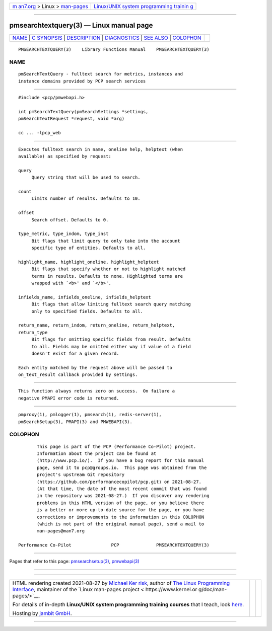 .. container:: page-top

.. container:: nav-bar

   +----------------------------------+----------------------------------+
   | `m                               | `Linux/UNIX system programming   |
   | an7.org <../../../index.html>`__ | trainin                          |
   | > Linux >                        | g <http://man7.org/training/>`__ |
   | `man-pages <../index.html>`__    |                                  |
   +----------------------------------+----------------------------------+

--------------

pmsearchtextquery(3) — Linux manual page
========================================

+-----------------------------------+-----------------------------------+
| `NAME <#NAME>`__ \|               |                                   |
| `C SYNOPSIS <#C_SYNOPSIS>`__ \|   |                                   |
| `DESCRIPTION <#DESCRIPTION>`__ \| |                                   |
| `DIAGNOSTICS <#DIAGNOSTICS>`__ \| |                                   |
| `SEE ALSO <#SEE_ALSO>`__ \|       |                                   |
| `COLOPHON <#COLOPHON>`__          |                                   |
+-----------------------------------+-----------------------------------+
| .. container:: man-search-box     |                                   |
+-----------------------------------+-----------------------------------+

::

   PMSEARCHTEXTQUERY(3)    Library Functions Manual    PMSEARCHTEXTQUERY(3)

NAME
-------------------------------------------------

::

          pmSearchTextQuery - fulltext search for metrics, instances and
          instance domains provided by PCP search services


-------------------------------------------------------------

::

          #include <pcp/pmwebapi.h>

          int pmSearchTextQuery(pmSearchSettings *settings,
          pmSearchTextRequest *request, void *arg)

          cc ... -lpcp_web


---------------------------------------------------------------

::

          Executes fulltext search in name, oneline help, helptext (when
          available) as specified by request:

          query
               Query string that will be used to search.

          count
               Limits number of results. Defaults to 10.

          offset
               Search offset. Defaults to 0.

          type_metric, type_indom, type_inst
               Bit flags that limit query to only take into the account
               specific type of entities. Defaults to all.

          highlight_name, highlight_oneline, highlight_helptext
               Bit flags that specify whether or not to highlight matched
               terms in results. Defaults to none. Highlighted terms are
               wrapped with `<b>' and `</b>'.

          infields_name, infields_oneline, infields_helptext
               Bit flags that allow limiting fulltext search query matching
               only to specified fields. Defaults to all.

          return_name, return_indom, return_oneline, return_helptext,
          return_type
               Bit flags for omitting specific fields from result. Defaults
               to all. Fields may be omitted either way if value of a field
               doesn't exist for a given record.

          Each entity matched by the request above will be passed to
          on_text_result callback provided by settings.


---------------------------------------------------------------

::

          This function always returns zero on success.  On failure a
          negative PMAPI error code is returned.


---------------------------------------------------------

::

          pmproxy(1), pmlogger(1), pmsearch(1), redis-server(1),
          pmSearchSetup(3), PMAPI(3) and PMWEBAPI(3).

COLOPHON
---------------------------------------------------------

::

          This page is part of the PCP (Performance Co-Pilot) project.
          Information about the project can be found at 
          ⟨http://www.pcp.io/⟩.  If you have a bug report for this manual
          page, send it to pcp@groups.io.  This page was obtained from the
          project's upstream Git repository
          ⟨https://github.com/performancecopilot/pcp.git⟩ on 2021-08-27.
          (At that time, the date of the most recent commit that was found
          in the repository was 2021-08-27.)  If you discover any rendering
          problems in this HTML version of the page, or you believe there
          is a better or more up-to-date source for the page, or you have
          corrections or improvements to the information in this COLOPHON
          (which is not part of the original manual page), send a mail to
          man-pages@man7.org

   Performance Co-Pilot               PCP              PMSEARCHTEXTQUERY(3)

--------------

Pages that refer to this page:
`pmsearchsetup(3) <../man3/pmsearchsetup.3.html>`__, 
`pmwebapi(3) <../man3/pmwebapi.3.html>`__

--------------

--------------

.. container:: footer

   +-----------------------+-----------------------+-----------------------+
   | HTML rendering        |                       | |Cover of TLPI|       |
   | created 2021-08-27 by |                       |                       |
   | `Michael              |                       |                       |
   | Ker                   |                       |                       |
   | risk <https://man7.or |                       |                       |
   | g/mtk/index.html>`__, |                       |                       |
   | author of `The Linux  |                       |                       |
   | Programming           |                       |                       |
   | Interface <https:     |                       |                       |
   | //man7.org/tlpi/>`__, |                       |                       |
   | maintainer of the     |                       |                       |
   | `Linux man-pages      |                       |                       |
   | project <             |                       |                       |
   | https://www.kernel.or |                       |                       |
   | g/doc/man-pages/>`__. |                       |                       |
   |                       |                       |                       |
   | For details of        |                       |                       |
   | in-depth **Linux/UNIX |                       |                       |
   | system programming    |                       |                       |
   | training courses**    |                       |                       |
   | that I teach, look    |                       |                       |
   | `here <https://ma     |                       |                       |
   | n7.org/training/>`__. |                       |                       |
   |                       |                       |                       |
   | Hosting by `jambit    |                       |                       |
   | GmbH                  |                       |                       |
   | <https://www.jambit.c |                       |                       |
   | om/index_en.html>`__. |                       |                       |
   +-----------------------+-----------------------+-----------------------+

--------------

.. container:: statcounter

   |Web Analytics Made Easy - StatCounter|

.. |Cover of TLPI| image:: https://man7.org/tlpi/cover/TLPI-front-cover-vsmall.png
   :target: https://man7.org/tlpi/
.. |Web Analytics Made Easy - StatCounter| image:: https://c.statcounter.com/7422636/0/9b6714ff/1/
   :class: statcounter
   :target: https://statcounter.com/

